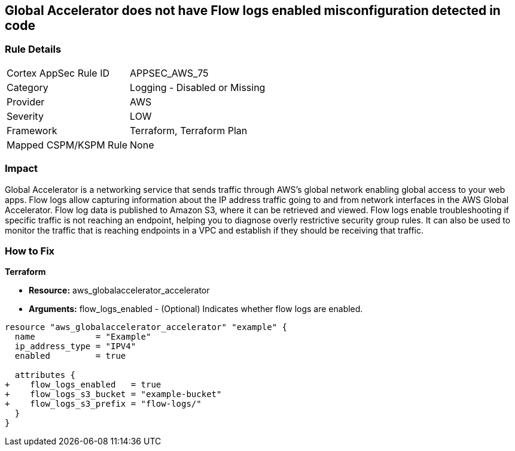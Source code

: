 == Global Accelerator does not have Flow logs enabled misconfiguration detected in code


=== Rule Details

[cols="1,2"]
|===
|Cortex AppSec Rule ID |APPSEC_AWS_75
|Category |Logging - Disabled or Missing
|Provider |AWS
|Severity |LOW
|Framework |Terraform, Terraform Plan
|Mapped CSPM/KSPM Rule |None
|===
 



=== Impact
Global Accelerator is a networking service that sends traffic through AWS's global network enabling global access to your web apps.
Flow logs allow capturing information about the IP address traffic going to and from network interfaces in the AWS Global Accelerator.
Flow log data is published to Amazon S3, where it can be retrieved and viewed.
Flow logs enable troubleshooting if specific traffic is not reaching an endpoint, helping you to diagnose overly restrictive security group rules.
It can also be used to monitor the traffic that is reaching endpoints in a VPC and establish if they should be receiving that traffic.


=== How to Fix


*Terraform* 



* *Resource:* aws_globalaccelerator_accelerator
* *Arguments:* flow_logs_enabled - (Optional) Indicates whether flow logs are enabled.


[source,go]
----
resource "aws_globalaccelerator_accelerator" "example" {
  name            = "Example"
  ip_address_type = "IPV4"
  enabled         = true

  attributes {
+    flow_logs_enabled   = true
+    flow_logs_s3_bucket = "example-bucket"
+    flow_logs_s3_prefix = "flow-logs/"
  }
}
----
